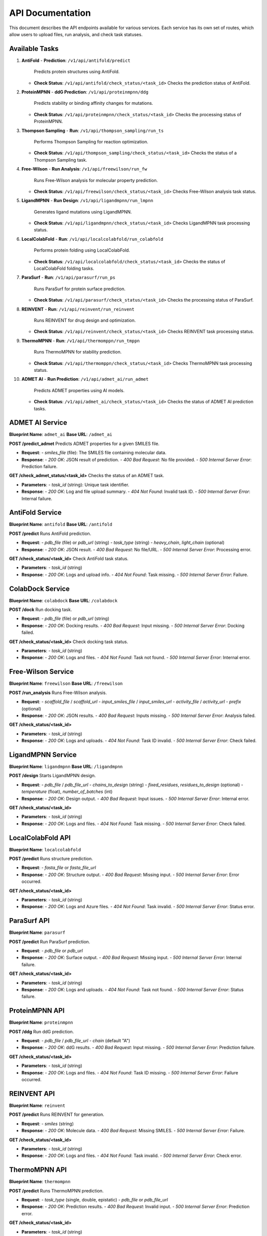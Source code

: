 API Documentation
=================

This document describes the API endpoints available for various services. Each service has its own set of routes, which allow users to upload files, run analysis, and check task statuses.

Available Tasks
---------------

1. **AntiFold**
   - **Prediction**: ``/v1/api/antifold/predict``  
     Predicts protein structures using AntiFold.
   - **Check Status**: ``/v1/api/antifold/check_status/<task_id>``  
     Checks the prediction status of AntiFold.

2. **ProteinMPNN**
   - **ddG Prediction**: ``/v1/api/proteinmpnn/ddg``  
     Predicts stability or binding affinity changes for mutations.
   - **Check Status**: ``/v1/api/proteinmpnn/check_status/<task_id>``  
     Checks the processing status of ProteinMPNN.

3. **Thompson Sampling**
   - **Run**: ``/v1/api/thompson_sampling/run_ts``  
     Performs Thompson Sampling for reaction optimization.
   - **Check Status**: ``/v1/api/thompson_sampling/check_status/<task_id>``  
     Checks the status of a Thompson Sampling task.

4. **Free-Wilson**
   - **Run Analysis**: ``/v1/api/freewilson/run_fw``  
     Runs Free-Wilson analysis for molecular property prediction.
   - **Check Status**: ``/v1/api/freewilson/check_status/<task_id>``  
     Checks Free-Wilson analysis task status.

5. **LigandMPNN**
   - **Run Design**: ``/v1/api/ligandmpnn/run_lmpnn``  
     Generates ligand mutations using LigandMPNN.
   - **Check Status**: ``/v1/api/ligandmpnn/check_status/<task_id>``  
     Checks LigandMPNN task processing status.

6. **LocalColabFold**
   - **Run**: ``/v1/api/localcolabfold/run_colabfold``  
     Performs protein folding using LocalColabFold.
   - **Check Status**: ``/v1/api/localcolabfold/check_status/<task_id>``  
     Checks the status of LocalColabFold folding tasks.

7. **ParaSurf**
   - **Run**: ``/v1/api/parasurf/run_ps``  
     Runs ParaSurf for protein surface prediction.
   - **Check Status**: ``/v1/api/parasurf/check_status/<task_id>``  
     Checks the processing status of ParaSurf.

8. **REINVENT**
   - **Run**: ``/v1/api/reinvent/run_reinvent``  
     Runs REINVENT for drug design and optimization.
   - **Check Status**: ``/v1/api/reinvent/check_status/<task_id>``  
     Checks REINVENT task processing status.

9. **ThermoMPNN**
   - **Run**: ``/v1/api/thermomppn/run_tmppn``  
     Runs ThermoMPNN for stability prediction.
   - **Check Status**: ``/v1/api/thermomppn/check_status/<task_id>``  
     Checks ThermoMPNN task processing status.

10. **ADMET AI**
    - **Run Prediction**: ``/v1/api/admet_ai/run_admet``  
      Predicts ADMET properties using AI models.
    - **Check Status**: ``/v1/api/admet_ai/check_status/<task_id>``  
      Checks the status of ADMET AI prediction tasks.

ADMET AI Service
----------------

**Blueprint Name**: ``admet_ai``  
**Base URL**: ``/admet_ai``

**POST /predict_admet**  
Predicts ADMET properties for a given SMILES file.

- **Request**:
  - `smiles_file` (file): The SMILES file containing molecular data.
- **Response**:
  - `200 OK`: JSON result of prediction.
  - `400 Bad Request`: No file provided.
  - `500 Internal Server Error`: Prediction failure.

**GET /check_admet_status/<task_id>**  
Checks the status of an ADMET task.

- **Parameters**:
  - `task_id` (string): Unique task identifier.
- **Response**:
  - `200 OK`: Log and file upload summary.
  - `404 Not Found`: Invalid task ID.
  - `500 Internal Server Error`: Internal failure.

AntiFold Service
----------------

**Blueprint Name**: ``antifold``  
**Base URL**: ``/antifold``

**POST /predict**  
Runs AntiFold prediction.

- **Request**:
  - `pdb_file` (file) or `pdb_url` (string)
  - `task_type` (string)
  - `heavy_chain`, `light_chain` (optional)
- **Response**:
  - `200 OK`: JSON result.
  - `400 Bad Request`: No file/URL.
  - `500 Internal Server Error`: Processing error.

**GET /check_status/<task_id>**  
Check AntiFold task status.

- **Parameters**:
  - `task_id` (string)
- **Response**:
  - `200 OK`: Logs and upload info.
  - `404 Not Found`: Task missing.
  - `500 Internal Server Error`: Failure.

ColabDock Service
-----------------

**Blueprint Name**: ``colabdock``  
**Base URL**: ``/colabdock``

**POST /dock**  
Run docking task.

- **Request**:
  - `pdb_file` (file) or `pdb_url` (string)
- **Response**:
  - `200 OK`: Docking results.
  - `400 Bad Request`: Input missing.
  - `500 Internal Server Error`: Docking failed.

**GET /check_status/<task_id>**  
Check docking task status.

- **Parameters**:
  - `task_id` (string)
- **Response**:
  - `200 OK`: Logs and files.
  - `404 Not Found`: Task not found.
  - `500 Internal Server Error`: Internal error.

Free-Wilson Service
-------------------

**Blueprint Name**: ``freewilson``  
**Base URL**: ``/freewilson``

**POST /run_analysis**  
Runs Free-Wilson analysis.

- **Request**:
  - `scaffold_file` / `scaffold_url`
  - `input_smiles_file` / `input_smiles_url`
  - `activity_file` / `activity_url`
  - `prefix` (optional)
- **Response**:
  - `200 OK`: JSON results.
  - `400 Bad Request`: Inputs missing.
  - `500 Internal Server Error`: Analysis failed.

**GET /check_status/<task_id>**

- **Parameters**:
  - `task_id` (string)
- **Response**:
  - `200 OK`: Logs and uploads.
  - `404 Not Found`: Task ID invalid.
  - `500 Internal Server Error`: Check failed.

LigandMPNN Service
------------------

**Blueprint Name**: ``ligandmpnn``  
**Base URL**: ``/ligandmpnn``

**POST /design**  
Starts LigandMPNN design.

- **Request**:
  - `pdb_file` / `pdb_file_url`
  - `chains_to_design` (string)
  - `fixed_residues`, `residues_to_design` (optional)
  - `temperature` (float), `number_of_batches` (int)
- **Response**:
  - `200 OK`: Design output.
  - `400 Bad Request`: Input issues.
  - `500 Internal Server Error`: Internal error.

**GET /check_status/<task_id>**

- **Parameters**:
  - `task_id` (string)
- **Response**:
  - `200 OK`: Logs and files.
  - `404 Not Found`: Task missing.
  - `500 Internal Server Error`: Check failed.

LocalColabFold API
------------------

**Blueprint Name**: ``localcolabfold``

**POST /predict**  
Runs structure prediction.

- **Request**:
  - `fasta_file` or `fasta_file_url`
- **Response**:
  - `200 OK`: Structure output.
  - `400 Bad Request`: Missing input.
  - `500 Internal Server Error`: Error occurred.

**GET /check_status/<task_id>**

- **Parameters**:
  - `task_id` (string)
- **Response**:
  - `200 OK`: Logs and Azure files.
  - `404 Not Found`: Task invalid.
  - `500 Internal Server Error`: Status error.

ParaSurf API
------------

**Blueprint Name**: ``parasurf``

**POST /predict**  
Run ParaSurf prediction.

- **Request**:
  - `pdb_file` or `pdb_url`
- **Response**:
  - `200 OK`: Surface output.
  - `400 Bad Request`: Missing input.
  - `500 Internal Server Error`: Internal failure.

**GET /check_status/<task_id>**

- **Parameters**:
  - `task_id` (string)
- **Response**:
  - `200 OK`: Logs and uploads.
  - `404 Not Found`: Task not found.
  - `500 Internal Server Error`: Status failure.

ProteinMPNN API
---------------

**Blueprint Name**: ``proteinmpnn``

**POST /ddg**  
Run ddG prediction.

- **Request**:
  - `pdb_file` / `pdb_file_url`
  - `chain` (default "A")
- **Response**:
  - `200 OK`: ddG results.
  - `400 Bad Request`: Input missing.
  - `500 Internal Server Error`: Prediction failure.

**GET /check_status/<task_id>**

- **Parameters**:
  - `task_id` (string)
- **Response**:
  - `200 OK`: Logs and files.
  - `404 Not Found`: Task ID missing.
  - `500 Internal Server Error`: Failure occurred.

REINVENT API
------------

**Blueprint Name**: ``reinvent``

**POST /predict**  
Runs REINVENT for generation.

- **Request**:
  - `smiles` (string)
- **Response**:
  - `200 OK`: Molecule data.
  - `400 Bad Request`: Missing SMILES.
  - `500 Internal Server Error`: Failure.

**GET /check_status/<task_id>**

- **Parameters**:
  - `task_id` (string)
- **Response**:
  - `200 OK`: Logs and files.
  - `404 Not Found`: Task invalid.
  - `500 Internal Server Error`: Check error.

ThermoMPNN API
--------------

**Blueprint Name**: ``thermompnn``

**POST /predict**  
Runs ThermoMPNN prediction.

- **Request**:
  - `task_type` (single, double, epistatic)
  - `pdb_file` or `pdb_file_url`
- **Response**:
  - `200 OK`: Prediction results.
  - `400 Bad Request`: Invalid input.
  - `500 Internal Server Error`: Prediction error.

**GET /check_status/<task_id>**

- **Parameters**:
  - `task_id` (string)
- **Response**:
  - `200 OK`: Logs and Azure outputs.
  - `404 Not Found`: Task not found.
  - `500 Internal Server Error`: Check failure.

